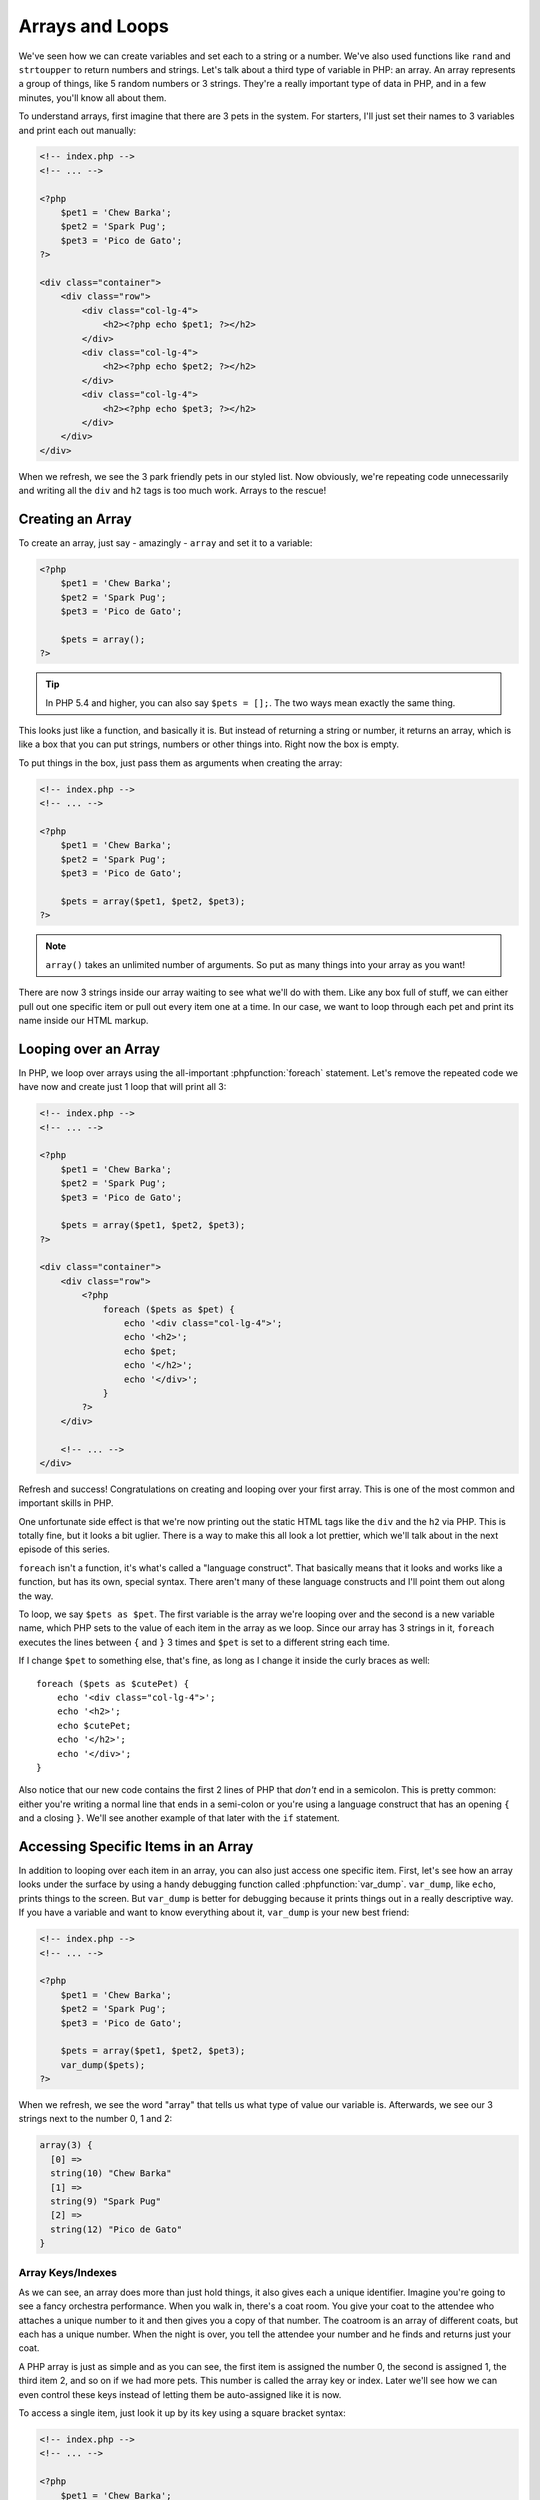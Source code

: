 Arrays and Loops
================

We've seen how we can create variables and set each to a string or a number.
We've also used functions like ``rand`` and ``strtoupper`` to return numbers
and strings. Let's talk about a third type of variable in PHP: an array.
An array represents a group of things, like 5 random numbers or 3 strings.
They're a really important type of data in PHP, and in a few minutes, you'll
know all about them.

To understand arrays, first imagine that there are 3 pets in the system.
For starters, I'll just set their names to 3 variables and print each out
manually:

.. code-block:: html+php

    <!-- index.php -->
    <!-- ... -->

    <?php
        $pet1 = 'Chew Barka';
        $pet2 = 'Spark Pug';
        $pet3 = 'Pico de Gato';
    ?>

    <div class="container">
        <div class="row">
            <div class="col-lg-4">
                <h2><?php echo $pet1; ?></h2>
            </div>
            <div class="col-lg-4">
                <h2><?php echo $pet2; ?></h2>
            </div>
            <div class="col-lg-4">
                <h2><?php echo $pet3; ?></h2>
            </div>
        </div>
    </div>

When we refresh, we see the 3 park friendly pets in our styled list. Now
obviously, we're repeating code unnecessarily and writing all the ``div``
and ``h2`` tags is too much work.  Arrays to the rescue!

Creating an Array
-----------------

To create an array, just say - amazingly - ``array`` and set it to a variable:

.. code-block:: html+php

    <?php
        $pet1 = 'Chew Barka';
        $pet2 = 'Spark Pug';
        $pet3 = 'Pico de Gato';

        $pets = array();
    ?>

.. tip::

    In PHP 5.4 and higher, you can also say ``$pets = [];``. The two ways
    mean exactly the same thing.

This looks just like a function, and basically it is. But instead of returning
a string or number, it returns an array, which is like a box that you can
put strings, numbers or other things into. Right now the box is empty.

To put things in the box, just pass them as arguments when creating
the array:

.. code-block:: html+php

    <!-- index.php -->
    <!-- ... -->

    <?php
        $pet1 = 'Chew Barka';
        $pet2 = 'Spark Pug';
        $pet3 = 'Pico de Gato';

        $pets = array($pet1, $pet2, $pet3);
    ?>

.. note::

    ``array()`` takes an unlimited number of arguments. So put as many things
    into your array as you want!

There are now 3 strings inside our array waiting to see what we'll do with
them. Like any box full of stuff, we can either pull out one specific
item or pull out every item one at a time. In our case, we want to loop through 
each pet and print its name inside our HTML markup.

.. _php-foreach:

Looping over an Array
---------------------

In PHP, we loop over arrays using the all-important :phpfunction:`foreach`
statement. Let's remove the repeated code we have now and create just 1 loop
that will print all 3:

.. code-block:: html+php

    <!-- index.php -->
    <!-- ... -->

    <?php
        $pet1 = 'Chew Barka';
        $pet2 = 'Spark Pug';
        $pet3 = 'Pico de Gato';

        $pets = array($pet1, $pet2, $pet3);
    ?>

    <div class="container">
        <div class="row">
            <?php
                foreach ($pets as $pet) {
                    echo '<div class="col-lg-4">';
                    echo '<h2>';
                    echo $pet;
                    echo '</h2>';
                    echo '</div>';
                }
            ?>
        </div>
        
        <!-- ... -->
    </div>

Refresh and success! Congratulations on creating and looping over your first
array. This is one of the most common and important skills in PHP.

One unfortunate side effect is that we're now printing out the static HTML
tags like the ``div`` and the ``h2`` via PHP. This is totally fine, but it
looks a bit uglier. There is a way to make this all look a lot prettier,
which we'll talk about in the next episode of this series.

``foreach`` isn't a function, it's what's called a "language construct".
That basically means that it looks and works like a function, but has its own,
special syntax. There aren't many of these language constructs and I'll point
them out along the way.

To loop, we say ``$pets as $pet``. The first variable is the array we're looping
over and the second is a new variable name, which PHP sets to the value of each
item in the array as we loop. Since our array has 3 strings in it, ``foreach``
executes the lines between ``{`` and ``}`` 3 times and ``$pet`` is set to a
different string each time.

If I change ``$pet`` to something else, that's fine, as long as I change it
inside the curly braces as well::

    foreach ($pets as $cutePet) {
        echo '<div class="col-lg-4">';
        echo '<h2>';
        echo $cutePet;
        echo '</h2>';
        echo '</div>';
    }

Also notice that our new code contains the first 2 lines of PHP that *don't*
end in a semicolon. This is pretty common: either you're writing a normal
line that ends in a semi-colon or you're using a language construct that has
an opening ``{`` and a closing ``}``. We'll see another example of that later
with the ``if`` statement.

Accessing Specific Items in an Array
------------------------------------

In addition to looping over each item in an array, you can also just access
one specific item. First, let's see how an array looks under the
surface by using a handy debugging function called :phpfunction:`var_dump`.
``var_dump``, like ``echo``, prints things to the screen. But ``var_dump``
is better for debugging because it prints things out in a really descriptive
way. If you have a variable and want to know everything about it, ``var_dump``
is your new best friend:

.. code-block:: html+php

    <!-- index.php -->
    <!-- ... -->

    <?php
        $pet1 = 'Chew Barka';
        $pet2 = 'Spark Pug';
        $pet3 = 'Pico de Gato';

        $pets = array($pet1, $pet2, $pet3);
        var_dump($pets);
    ?>

When we refresh, we see the word "array" that tells us what type of value
our variable is. Afterwards, we see our 3 strings next to the number 0, 1
and 2:

.. code-block:: text

    array(3) {
      [0] =>
      string(10) "Chew Barka"
      [1] =>
      string(9) "Spark Pug"
      [2] =>
      string(12) "Pico de Gato"
    }

Array Keys/Indexes
~~~~~~~~~~~~~~~~~~

As we can see, an array does more than just hold things, it also gives each
a unique identifier. Imagine you're going to see a fancy orchestra
performance. When you walk in, there's a coat room. You give your coat to
the attendee who attaches a unique number to it and then gives you a copy
of that number. The coatroom is an array of different coats, but each has
a unique number. When the night is over, you tell the attendee your number
and he finds and returns just your coat.

A PHP array is just as simple and as you can see, the first item is assigned
the number 0, the second is assigned 1, the third item 2, and so on if we had 
more pets. This number is called the array key or index. Later we'll see how 
we can even control these keys instead of letting them be auto-assigned like
it is now.

To access a single item, just look it up by its key using a square bracket
syntax:

.. code-block:: html+php

    <!-- index.php -->
    <!-- ... -->

    <?php
        $pet1 = 'Chew Barka';
        $pet2 = 'Spark Pug';
        $pet3 = 'Pico de Gato';

        $pets = array($pet1, $pet2, $pet3);

        echo $pets[0];
        echo $pets[2];
    ?>

When we fresh, we see the first and third pets printed. Now we have real
control! But be careful, if you try to use an index that doesn't exist, PHP
gets angry::

    // ...
    $pets = array($pet1, $pet2, $pet3);

    echo $pets[3];

.. highlights::

    Notice: Undefined offset: 3 in /path/to/project/index.php on line 87

We'll talk more about array keys in the next chapter.

Putting other Stuff into an Array
---------------------------------

We've only put strings into our array so far, but we can really put anything there,
like a number:

.. code-block:: html+php

    <!-- index.php -->
    <!-- ... -->

    <?php
        $pet1 = 'Chew Barka';
        $pet2 = 'Spark Pug';
        $pet3 = 'Pico de Gato';

        $pets = array($pet1, $pet2, $pet3, 14);
    ?>

It's not a particularly exciting pet name, but when we refresh, we see "14"
in our pet list.

An array is just a container that can hold anything. Each item in the array
is given a unique key or index, which we can use to reference that item later
if we need to. Heck, we can even put another array inside our array. We'll
try that craziness next!

Arrays have a lot more power, alternate syntaxes and a `load of functions`_
that can operate on them. But right now, let's practice with the activities!

.. _`load of functions`: http://php.net/manual/en/ref.array.php
